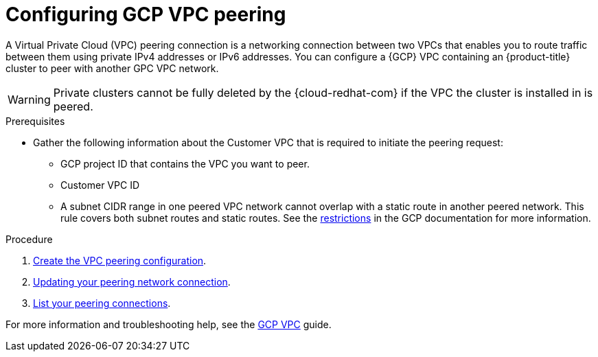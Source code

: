 :_module-type: PROCEDURE
//Specify the module-type as either "CONCEPT, PROCEDURE, or REFERENCE"

// Module included in the following assemblies:
//
// * assemblies/gcp-private-connections.adoc

[id="gcp-vpc_{context}"]
= Configuring GCP VPC peering

[role="_abstract"]
A Virtual Private Cloud (VPC) peering connection is a networking connection between two VPCs that enables you to route traffic between them using private IPv4 addresses or IPv6 addresses. You can configure a {GCP} VPC containing an {product-title} cluster to peer with another GPC VPC network.

[WARNING]
====
Private clusters cannot be fully deleted by the {cloud-redhat-com} if the VPC the cluster is installed in is peered.
====

.Prerequisites

* Gather the following information about the Customer VPC that is required to initiate the peering request:
** GCP project ID that contains the VPC you want to peer.
** Customer VPC ID
** A subnet CIDR range in one peered VPC network cannot overlap with a static route in another peered network. This rule covers both subnet routes and static routes. See the link:https://cloud.google.com/vpc/docs/vpc-peering#restrictions[restrictions] in the GCP documentation for more information.

.Procedure

. link:https://cloud.google.com/vpc/docs/using-vpc-peering#creating_a_peering_configuration[Create the VPC peering configuration].

. link:https://cloud.google.com/vpc/docs/using-vpc-peering#update-peer-connection[Updating your peering network connection].

. link:https://cloud.google.com/vpc/docs/using-vpc-peering#list-peer-connections[List your peering connections].

For more information and troubleshooting help, see the link:https://cloud.google.com/vpc/docs/vpc-peering[GCP VPC] guide.

